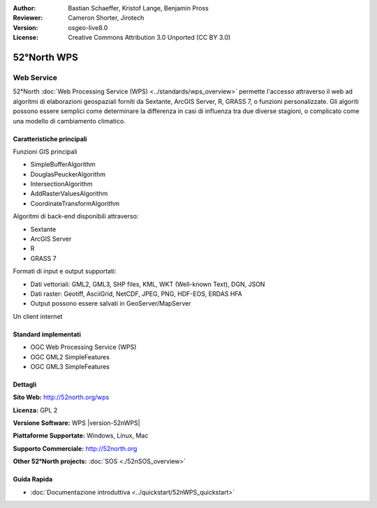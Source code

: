 :Author: Bastian Schaeffer, Kristof Lange, Benjamin Pross
:Reviewer: Cameron Shorter, Jirotech
:Version: osgeo-live8.0
:License: Creative Commons Attribution 3.0 Unported (CC BY 3.0)

.. image:: /images/project_logos/logo_52North_160.png
  :alt: project logo
  :align: right
  :target: http://52north.org/wps


52°North WPS
================================================================================

Web Service
~~~~~~~~~~~~~~~~~~~~~~~~~~~~~~~~~~~~~~~~~~~~~~~~~~~~~~~~~~~~~~~~~~~~~~~~~~~~~~~~

52°North :doc:`Web Processing Service (WPS) <../standards/wps_overview>` permette
l'accesso attraverso il web ad algoritmi di elaborazioni geospaziali forniti da
Sextante, ArcGIS Server, R, GRASS 7, o funzioni personalizzate. Gli algoriti possono
essere semplici come determinare la differenza in casi di influenza tra due diverse 
stagioni, o complicato come una modello di cambiamento climatico.

.. image:: /images/screenshots/52nWPS/52nWPS_welcome_page.png
  :scale: 50 %
  :alt: screenshot
  :align: right

Caratteristiche principali
--------------------------------------------------------------------------------

Funzioni GIS principali

* SimpleBufferAlgorithm
* DouglasPeuckerAlgorithm
* IntersectionAlgorithm
* AddRasterValuesAlgorithm
* CoordinateTransformAlgorithm
	
Algoritmi di back-end disponibili attraverso:

* Sextante
* ArcGIS Server
* R
* GRASS 7

Formati di input e output supportati:

* Dati vettoriali: GML2, GML3, SHP files, KML, WKT (Well-known Text), DGN, JSON
* Dati raster: Geotiff, AsciiGrid, NetCDF, JPEG, PNG, HDF-EOS, ERDAS HFA
* Output possono essere salvati in GeoServer/MapServer 

Un client internet

Standard implementati
--------------------------------------------------------------------------------

* OGC Web Processing Service (WPS)
* OGC GML2 SimpleFeatures
* OGC GML3 SimpleFeatures

Dettagli
--------------------------------------------------------------------------------

**Sito Web:** http://52north.org/wps

**Licenza:** GPL 2

**Versione Software:** WPS |version-52nWPS|

**Piattaforme Supportate:** Windows, Linux, Mac

**Supporto Commerciale:** http://52north.org

**Other 52°North projects:** :doc:`SOS <./52nSOS_overview>`

Guida Rapida
--------------------------------------------------------------------------------

* :doc:`Documentazione introduttiva <../quickstart/52nWPS_quickstart>`


